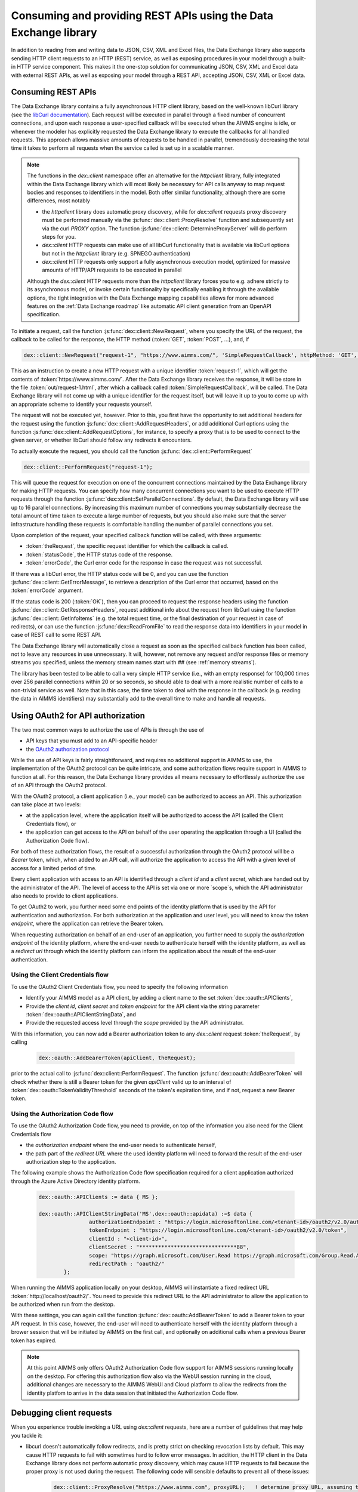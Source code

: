 Consuming and providing REST APIs using the Data Exchange library
=================================================================

In addition to reading from and writing data to JSON, CSV, XML and Excel files, the Data Exchange library also supports sending HTTP client requests to an HTTP (REST) service, as well as exposing procedures in your model through a built-in HTTP service component. This makes it the one-stop solution for communicating JSON, CSV, XML and Excel data with external REST APIs, as well as exposing your model through a REST API, accepting JSON, CSV, XML or Excel data.

Consuming REST APIs
-------------------

The Data Exchange library contains a fully asynchronous HTTP client library, based on the well-known libCurl library (see the `libCurl documentation <https://curl.se/libcurl/c/>`_). Each request will be executed in parallel through a fixed number of concurrent connections, and upon each response a user-specified callback will be executed when the AIMMS engine is idle, or whenever the modeler has explicitly requested the Data Exchange library to execute the callbacks for all handled requests. This approach allows massive amounts of requests to be handled in parallel, tremendously decreasing the total time it takes to perform all requests when the service called is set up in a scalable manner.

.. note::
	
	The functions in the `dex::client` namespace offer an alternative for the `httpclient` library, fully integrated within the Data Exchange library which will most likely be necessary for API calls anyway to map request bodies and responses to identifiers in the model. Both offer similar functionality, although there are some differences, most notably
	
	* the `httpclient` library does automatic proxy discovery, while for `dex::client` requests proxy discovery must be performed manually via the :js:func:`dex::client::ProxyResolve` function and subsequently set via the curl `PROXY` option. The function :js:func:`dex::client::DetermineProxyServer` will do perform steps for you.
	* `dex::client` HTTP requests can make use of all libCurl functionality that is available via libCurl options but not in the `httpclient` library (e.g. SPNEGO authentication)
	* `dex::client` HTTP requests only support a fully asynchronous execution model, optimized for massive amounts of HTTP/API requests to be executed in parallel
	
	Although the `dex::client` HTTP requests more than the `httpclient` library forces you to e.g. adhere strictly to its asynchronous model, or invoke certain functionality by specifically enabling it through the available options, the tight integration with the Data Exchange mapping capabilities allows for more advanced features on the :ref:`Data Exchange roadmap` like automatic API client generation from an OpenAPI specification. 
	
To initiate a request, call the function :js:func:`dex::client::NewRequest`, where you specify the URL of the request, the callback to be called for the response, the HTTP method (:token:`GET`, :token:`POST`, ...), and, if 

.. code-block:: aimms
    
    dex::client::NewRequest("request-1", "https://www.aimms.com/", 'SimpleRequestCallback', httpMethod: 'GET', responseFile: "out/request-1.html");
    
This as an instruction to create a new HTTP request with a unique identifier :token:`request-1`, which will get the contents of :token:`https://www.aimms.com/`. After the Data Exchange library receives the response, it will be store in the file :token:`out/request-1.html`, after which a callback called :token:`SimpleRequestCallback`, will be called. The Data Exchange library will not come up with a unique identifier for the request itself, but will leave it up to you to come up with an appropriate scheme to identify your requests yourself.

The request will not be executed yet, however. Prior to this, you first have the opportunity to set additional headers for the request using the function :js:func:`dex::client::AddRequestHeaders`, or add additional Curl options using the function :js:func:`dex::client::AddRequestOptions`, for instance, to specify a proxy that is to be used to connect to the given server, or whether libCurl should follow any redirects it encounters.

To actually execute the request, you should call the function :js:func:`dex::client::PerformRequest`

.. code-block:: aimms

    dex::client::PerformRequest("request-1");
    
This will queue the request for execution on one of the concurrent connections maintained by the Data Exchange library for making HTTP requests. You can specify how many concurrent connections you want to be used to execute HTTP requests through the function :js:func:`dex::client::SetParallelConnections`. By default, the Data Exchange library will use up to 16 parallel connections. By increasing this maximum number of connections you may substantially decrease the total amount of time taken to execute a large number of requests, but you should also make sure that the server infrastructure handling these requests is comfortable handling the number of parallel connections you set. 

Upon completion of the request, your specified callback function will be called, with three arguments:

* :token:`theRequest`, the specific request identifier for which the callback is called.
* :token:`statusCode`, the HTTP status code of the response.
* :token:`errorCode`, the Curl error code for the response in case the request was not successful.

If there was a libCurl error, the HTTP status code will be 0, and you can use the function :js:func:`dex::client::GetErrorMessage`, to retrieve a description of the Curl error that occurred, based on the :token:`errorCode` argument. 

If the status code is 200 (:token:`OK`), then you can proceed to request the response headers using the function :js:func:`dex::client::GetResponseHeaders`, request additional info about the request from libCurl using the function :js:func:`dex::client::GetInfoItems` (e.g. the total request time, or the final destination of your request in case of redirects), or can use the function :js:func:`dex::ReadFromFile` to read the response data into identifiers in your model in case of REST call to some REST API. 

The Data Exchange library will automatically close a request as soon as the specified callback function has been called, not to leave any resources in use unnecessary. It will, however, not remove any request and/or response files or memory streams you specified, unless the memory stream names start with `##` (see :ref:`memory streams`).

The library has been tested to be able to call a very simple HTTP service (i.e., with an empty response) for 100,000 times over 256 parallel connections within 20 or so seconds, so should able to deal with a more realistic number of calls to a non-trivial service as well. Note that in this case, the time taken to deal with the response in the callback (e.g. reading the data in AIMMS identifiers) may substantially add to the overall time to make and handle all requests.

Using OAuth2 for API authorization
----------------------------------

The two most common ways to authorize the use of APIs is through the use of

* API keys that you must add to an API-specific header
* the `OAuth2 authorization protocol <https://oauth.net/2/>`_

While the use of API keys is fairly straightforward, and requires no additional support in AIMMS to use, the implementation of the OAuth2 protocol can be quite intricate, and some authorization flows require support in AIMMS to function at all. For this reason, the Data Exchange library provides all means necessary to effortlessly authorize the use of an API through the OAuth2 protocol.

With the OAuth2 protocol, a client application (i.e., your model) can be authorized to access an API. This authorization can take place at two levels:

* at the application level, where the application itself will be authorized to access the API (called the Client Credentials flow), or
* the application can get access to the API on behalf of the user operating the application through a UI (called the Authorization Code flow).

For both of these authorization flows, the result of a successful authorization through the OAuth2 protocol will be a `Bearer` token, which, when added to an API call, will authorize the application to access the API with a given level of access for a limited period of time. 

Every client application with access to an API is identified through a `client id` and a `client secret`, which are handed out by the administrator of the API. The level of access to the API is set via one or more `scope`s, which the API administrator also needs to provide to client applications.

To get OAuth2 to work, you further need some end points of the identity platform that is used by the API for authentication and authorization. For both authorization at the application and user level, you will need to know the `token endpoint`, where the application can retrieve the Bearer token. 

When requesting authorization on behalf of an end-user of an application, you further need to supply the `authorization endpoint` of the identity platform, where the end-user needs to authenticate herself with the identity platform, as well as a `redirect url` through which the identity platform can inform the application about the result of the end-user authentication. 

Using the Client Credentials flow
+++++++++++++++++++++++++++++++++

To use the OAuth2 Client Credentials flow, you need to specify the following information

* Identify your AIMMS model as a API client, by adding a client name to the set :token:`dex::oauth::APIClients`, 
* Provide the `client id`, `client secret` and `token endpoint` for the API client via the string parameter :token:`dex::oauth::APIClientStringData`, and
* Provide the requested access level through the `scope` provided by the API administrator.

With this information, you can now add a Bearer authorization token to any `dex::client` request :token:`theRequest`, by calling 

	.. code-block:: aimms

		dex::oauth::AddBearerToken(apiClient, theRequest);
		
prior to the actual call to :js:func:`dex::client::PerformRequest`. The function :js:func:`dex::oauth::AddBearerToken` will check whether there is still a Bearer token for the given `apiClient` valid up to an interval of :token:`dex::oauth::TokenValidityThreshold` seconds of the token's expiration time, and if not, request a new Bearer token. 

Using the Authorization Code flow
+++++++++++++++++++++++++++++++++

To use the OAuth2 Authorization Code flow, you need to provide, on top of the information you also need for the Client Credentials flow

* the `authorization endpoint` where the end-user needs to authenticate herself,
* the path part of the `redirect URL` where the used identity platform will need to forward the result of the end-user authorization step to the application.

The following example shows the Authorization Code flow specification required for a client application authorized through the Azure Active Directory identity platform.

  .. code-block:: aimms

	dex::oauth::APIClients := data { MS };

	dex::oauth::APIClientStringData('MS',dex::oauth::apidata) :=$ data { 
			authorizationEndpoint : "https://login.microsoftonline.com/<tenant-id>/oauth2/v2.0/authorize", 
			tokenEndpoint : "https://login.microsoftonline.com/<tenant-id>/oauth2/v2.0/token", 
			clientId : "<client-id>", 
			clientSecret : "*******************************88", 
			scope: "https://graph.microsoft.com/User.Read https://graph.microsoft.com/Group.Read.All",
			redirectPath : "oauth2/"
		};

When running the AIMMS application locally on your desktop, AIMMS will instantiate a fixed redirect URL :token:`http://localhost/oauth2/`. You need to provide this redirect URL to the API administrator to allow the application to be authorized when run from the desktop. 

With these settings, you can again call the function :js:func:`dex::oauth::AddBearerToken` to add a Bearer token to your API request. In this case, however, the end-user will need to authenticate herself with the identity platform through a brower session that will be initiated by AIMMS on the first call, and optionally on additional calls when a previous Bearer token has expired. 

.. note::
	
	At this point AIMMS only offers OAuth2 Authorization Code flow support for AIMMS sessions running locally on the desktop. For offering this authorization flow also via the WebUI session running in the cloud, additional changes are necessary to the AIMMS WebUI and Cloud platform to allow the redirects from the identity platfom to arrive in the data session that initiated the Authorization Code flow. 

Debugging client requests
-------------------------

When you experience trouble invoking a URL using `dex::client` requests, here are a number of guidelines that may help you tackle it:

* libcurl doesn't automatically follow redirects, and is pretty strict on checking revocation lists by default. This may cause HTTP requests to fail with sometimes hard to follow error messages. In addition, the HTTP client in the Data Exchange library does not perform automatic proxy discovery, which may cause HTTP requests to fail because the proper proxy is not used during the request. The following code will sensible defaults to prevent all of these issues:

	.. code-block:: aimms
		
		dex::client::ProxyResolve("https://www.aimms.com", proxyURL);	! determine proxy URL, assuming the same proxy result for any url
		stringOptions(dex::client::stropt) := { 'PROXY' : proxyURL };   ! instruct libcurl to use the given proxy
		intOptions(dex::client::intopt) := { 'HTTPPROXYTUNNEL' : 1, 'SSL_OPTIONS' : 2, 'FOLLOWLOCATION' : 1, 'MAXREDIRS' : 10 };
		dex::client::SetDefaultOptions(intOptions, stringOptions);

The procedure :js:func:`dex::client::DetermineProxyServer` will set these defaults options for. 

* If your request contains a request body, the HTTP client will deduce the content type of the request body from the file extension containing the body, or if it cannot deduce it, set it to `application/octetstream`. You may need to set the `Content-Type` header to a proper value to make the request succeed, specifically when you do a POST request with url-encoded parameters, as follows

	.. code-block:: aimms
	
		dex::client::AddRequestHeader(reqId, "Content-Type", "application/x-www-form-urlencoded"); 

* A good way to debug HTTP requests is to enable request tracing by specifying a trace file in the :js:func:`dex::client::NewRequest` function. The resulting file will contain all available tracing information made available by libcurl, including all verbatim request and response headers and bodies.

Providing REST APIs
-------------------

The Data Exchange library is also capable of providing a REST API service that exposes procedures in your model, and will form the basis of exposing procedures in published AIMMS apps in our cloud platform in the future. 

With each procedure in your model, you can associate a :token:`dex::ServiceName` annotation, which will expose your procedure under the path :token:`/api/v1/tasks/{service-name}`, where :token:`{service-name}` is the value you entered in the :token:`dex::ServiceName` annotation. 

* :token:`/api/v1/tasks/{service-name}`
    
    * :token:`POST`: accepts any JSON/XML/CSV/Excel/... data as the request body. The REST API Service hander built into the Data Exchange library will queue the request, and call the procedure in your model corresponding to :token:`{service-name}`.
      Within the procedure handling the request, the string parameter :token:`dex::api::RequestAttribute` will provide you with access to the 

      * :token:`id`: the id assigned to the request by the Data Exchange library
      * :token:`request-data-path`: the file path containing the request body 
      * :token:`response-data-path`: the file path in which to store the final response body
      * :token:`status-data-path`: the file path in which to store any (regularly updated) intermediate model status you want to communicate to the caller while handling the request, prior to completion

      In addition, you can access the request headers via the string parameter :token:`dex::api::RequestHeader`, while the string parameter :token:`dex::api::RequestParameter` will hold any query parameters added to the request. 
      
      A :token:`POST` request to the URL will either return the status code :token:`403 Forbidden` if the service name cannot be found, or :token:`200 OK` if the request has been queued. In the latter case, the request will return a status response similar to:

      .. code-block:: json

         {"id":"74d538bc-0ae9-421f-aa6f-35d02e1cd226","service":"Test","starttime":"2021-05-17T12:18:02Z","status":"queued"}

      where :token:`status` can be any of :token:`queued`, :token:`executing`, :token:`solving`, :token:`interrupted` or :token:`finished`.
      
      The procedure body for handling such a request could look like:
      
      .. code-block:: aimms
      
         ! read data from request body
         dex::ReadFromFile(dex::api::RequestAttribute('request-data-path'), "GraphHopperMatrix", 1, 0, 1);

         ! do some manipulation of data
         GraphHopperMatrixResults(restp, from_point, to_point) *= 2;

         ! write response body
         dex::WriteToFile(dex::api::RequestAttribute('response-data-path'), "GraphHopperMatrix");
         
         ! the application-specific returncode that will be returned via the task status of the job
         return 1;

* :token:`/api/v1/tasks/`
    
    * :token:`GET`: will return :token:`200 OK` where the  response body will contain a array with the statuses of all submitted jobs, similar to:
      
      .. code-block:: json
                
         [
              {"id":"1b342050-74a8-4d46-b8e1-50bdf76fa172","service":"Test","starttime":"2021-05-17T11:03:15Z","status":"finished","queuetime":0.001,"runtime":0.004,"returncode":1},
              {"id":"23df6e25-de6c-4168-b2d4-691c0e742647","service":"Test","starttime":"2021-05-17T11:02:56Z","status":"finished","queuetime":0.011,"runtime":0.005,"returncode":1},
              {"id":"74d538bc-0ae9-421f-aa6f-35d02e1cd226","service":"Test","starttime":"2021-05-17T12:18:02Z","status":"finished","queuetime":0.003,"runtime":0.008,"returncode":1},
              {"id":"c692b9f9-d046-4aab-a015-47dcc7713fc6","service":"Test","starttime":"2021-05-17T11:02:56Z","status":"finished","queuetime":0.012,"runtime":0.004,"returncode":1}
         ]
              
* :token:`/api/v1/tasks/{id}`

    * :token:`GET`: will return a :token:`404 Not found` if there is no task with the given id, or :token:`200 OK` with a response body similar to:
    
      .. code-block:: json
    
         {"id":"74d538bc-0ae9-421f-aa6f-35d02e1cd226","service":"Test","starttime":"2021-05-17T12:18:02Z","status":"finished","queuetime":0.003,"runtime":0.008,"returncode":1}
         
    * :token:`PUT`: the request will accept a request body similar to:

      .. code-block:: json
    
         {"setstatus":"interrupt-execution"}
    
      where the :token:`setstatus` field can be either :token:`interrupt-execution` or :token:`interrupt-solve`. The request will return :token:`404 Not found` when there is no such request, :token:`405 Method not allowed` when the :token:`setstatus` field has an invalid value, or :token:`200 OK` with a status response body, with a :token:`setstatus` field added with a value of :token:`interrupt-execution`, :token:`interrupt-solve` or :token:`interrupt-processed` indicating whether the interrupt is scheduled, or already processed. 
      
    * :token:`DELETE`: the request will return a status code of :token:`405 Method not allowed` if the task is still running, or :token:`200 OK` if the task is still queued, interrupted, or already finished. When a task is deleted all associated resources, including all files containing the files contained request, response or intermediate status bodies will be deleted.
    
* :token:`/api/v1/tasks/{id}/response`
    
    * :token:`GET`: will return a :token:`404 Not found` if there is no taks with the given id, or :token:`200 OK` with the final response body stored as stored in the file :token:`dex::api::RequestAttribute('response-data-path')` by the service handler procedure.
    
* :token:`/api/v1/tasks/{id}/status`
    
    * :token:`GET`: will return a :token:`404 Not found` if there is no taks with the given id, or :token:`200 OK` with an intermediate status response body stored as stored in the file :token:`dex::api::RequestAttribute('status-data-path')` by the service handler procedure.
   
Activating the REST service
---------------------------

You can activate the REST service via the call

.. code-block:: aimms

	dex::api::StartAPIService
	
This will read all the service name annotations, and start the service listening to incoming requests. Via the configuration parameters `dex::api::ListenerPort` and `dex::api::MaxRequestSize` you can configure the port the service will be listening on (default port 8080), and the maximum request size of request and response bodies accepted by the REST service (default 128 MB). After starting the API service, you can reach it via the base URL `http://localhost:{listenerport}` followed by the path the specific REST service you want to call, as listed above.

Using the echo service
----------------------

Next to the REST API service described above, the API service also provides an *echo* service, that will simply echo all headers and (any) body you present to it, via either a GET, PUT, POST, or DELETE request. You can use the echo service to check whether there are any problems with requests that you would like to send to a real service. The echo service is available via the path `http://localhost:{listenerport}/api/v1/echo/`, and it supports a single optional query parameter, `delay`, indicating a delay in milliseconds before replying back to the caller.

Yielding time to the API service to handle requests
---------------------------------------------------

Within the execution of an AIMMS procedure, you can call the function `dex::api::Yield` to yield time to the API service to handle requests. You can use this functionality for instance, to implement tests in a project providing REST services using the `dex::client` functions to call the service endpoints exposed by your model. 

